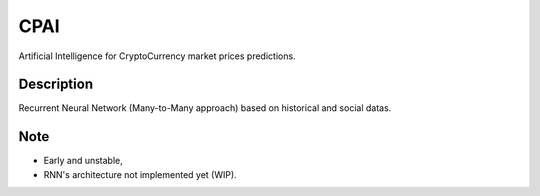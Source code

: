 ====
CPAI
====


Artificial Intelligence for CryptoCurrency market prices predictions.


Description
===========

Recurrent Neural Network (Many-to-Many approach) based on historical and social datas.


Note
====
- Early and unstable,
- RNN's architecture not implemented yet (WIP).

